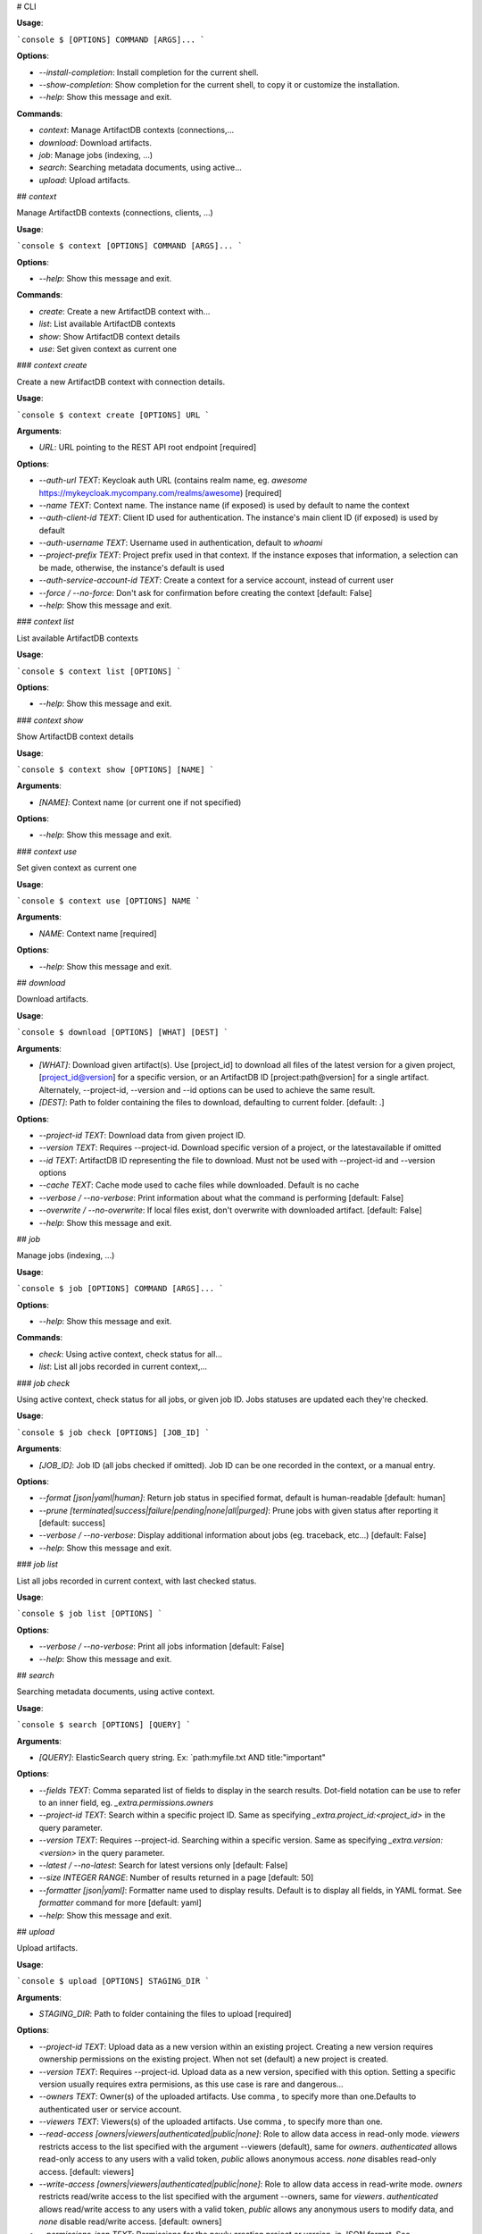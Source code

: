 # CLI

**Usage**:

```console
$ [OPTIONS] COMMAND [ARGS]...
```

**Options**:

* `--install-completion`: Install completion for the current shell.
* `--show-completion`: Show completion for the current shell, to copy it or customize the installation.
* `--help`: Show this message and exit.

**Commands**:

* `context`: Manage ArtifactDB contexts (connections,...
* `download`: Download artifacts.
* `job`: Manage jobs (indexing, ...)
* `search`: Searching metadata documents, using active...
* `upload`: Upload artifacts.

## `context`

Manage ArtifactDB contexts (connections, clients, ...)

**Usage**:

```console
$ context [OPTIONS] COMMAND [ARGS]...
```

**Options**:

* `--help`: Show this message and exit.

**Commands**:

* `create`: Create a new ArtifactDB context with...
* `list`: List available ArtifactDB contexts
* `show`: Show ArtifactDB context details
* `use`: Set given context as current one

### `context create`

Create a new ArtifactDB context with connection details.

**Usage**:

```console
$ context create [OPTIONS] URL
```

**Arguments**:

* `URL`: URL pointing to the REST API root endpoint  [required]

**Options**:

* `--auth-url TEXT`: Keycloak auth URL (contains realm name, eg. `awesome` https://mykeycloak.mycompany.com/realms/awesome)  [required]
* `--name TEXT`: Context name. The instance name (if exposed) is used by default to name the context
* `--auth-client-id TEXT`: Client ID used for authentication. The instance's main client ID (if exposed) is used by default
* `--auth-username TEXT`: Username used in authentication, default to `whoami`
* `--project-prefix TEXT`: Project prefix used in that context. If the instance exposes that information, a selection can be made, otherwise, the instance's default is used
* `--auth-service-account-id TEXT`: Create a context for a service account, instead of current user
* `--force / --no-force`: Don't ask for confirmation before creating the context  [default: False]
* `--help`: Show this message and exit.

### `context list`

List available ArtifactDB contexts

**Usage**:

```console
$ context list [OPTIONS]
```

**Options**:

* `--help`: Show this message and exit.

### `context show`

Show ArtifactDB context details

**Usage**:

```console
$ context show [OPTIONS] [NAME]
```

**Arguments**:

* `[NAME]`: Context name (or current one if not specified)

**Options**:

* `--help`: Show this message and exit.

### `context use`

Set given context as current one

**Usage**:

```console
$ context use [OPTIONS] NAME
```

**Arguments**:

* `NAME`: Context name  [required]

**Options**:

* `--help`: Show this message and exit.

## `download`

Download artifacts.

**Usage**:

```console
$ download [OPTIONS] [WHAT] [DEST]
```

**Arguments**:

* `[WHAT]`: Download given artifact(s). Use [project_id] to download all files of the latest version for a given project, [project_id@version] for a specific version, or an ArtifactDB ID [project:path@version] for a single artifact. Alternately, --project-id, --version and --id options can be used to achieve the same result.
* `[DEST]`: Path to folder containing the files to download, defaulting to current folder.  [default: .]

**Options**:

* `--project-id TEXT`: Download data from given project ID.
* `--version TEXT`: Requires --project-id. Download specific version of a project, or the latestavailable if omitted
* `--id TEXT`: ArtifactDB ID representing the file to download. Must not be used with --project-id and --version options
* `--cache TEXT`: Cache mode used to cache files while downloaded. Default is no cache
* `--verbose / --no-verbose`: Print information about what the command is performing  [default: False]
* `--overwrite / --no-overwrite`: If local files exist, don't overwrite with downloaded artifact.  [default: False]
* `--help`: Show this message and exit.

## `job`

Manage jobs (indexing, ...)

**Usage**:

```console
$ job [OPTIONS] COMMAND [ARGS]...
```

**Options**:

* `--help`: Show this message and exit.

**Commands**:

* `check`: Using active context, check status for all...
* `list`: List all jobs recorded in current context,...

### `job check`

Using active context, check status for all jobs, or given job ID. Jobs statuses are updated each they're checked.

**Usage**:

```console
$ job check [OPTIONS] [JOB_ID]
```

**Arguments**:

* `[JOB_ID]`: Job ID (all jobs checked if omitted). Job ID can be one recorded in the context, or a manual entry.

**Options**:

* `--format [json|yaml|human]`: Return job status in specified format, default is human-readable  [default: human]
* `--prune [terminated|success|failure|pending|none|all|purged]`: Prune jobs with given status after reporting it  [default: success]
* `--verbose / --no-verbose`: Display additional information about jobs (eg. traceback, etc...)  [default: False]
* `--help`: Show this message and exit.

### `job list`

List all jobs recorded in current context, with last checked status.

**Usage**:

```console
$ job list [OPTIONS]
```

**Options**:

* `--verbose / --no-verbose`: Print all jobs information  [default: False]
* `--help`: Show this message and exit.

## `search`

Searching metadata documents, using active context.

**Usage**:

```console
$ search [OPTIONS] [QUERY]
```

**Arguments**:

* `[QUERY]`: ElasticSearch query string. Ex: `path:myfile.txt AND title:"important"

**Options**:

* `--fields TEXT`: Comma separated list of fields to display in the search results. Dot-field notation can be use to refer to an inner field, eg. `_extra.permissions.owners`
* `--project-id TEXT`: Search within a specific project ID. Same as specifying `_extra.project_id:<project_id>` in the query parameter.
* `--version TEXT`: Requires --project-id. Searching within a specific version. Same as specifying `_extra.version:<version>` in the query parameter.
* `--latest / --no-latest`: Search for latest versions only  [default: False]
* `--size INTEGER RANGE`: Number of results returned in a page  [default: 50]
* `--formatter [json|yaml]`: Formatter name used to display results. Default is to display all fields, in YAML format. See `formatter` command for more  [default: yaml]
* `--help`: Show this message and exit.

## `upload`

Upload artifacts.

**Usage**:

```console
$ upload [OPTIONS] STAGING_DIR
```

**Arguments**:

* `STAGING_DIR`: Path to folder containing the files to upload  [required]

**Options**:

* `--project-id TEXT`: Upload data as a new version within an existing project. Creating a new version requires ownership permissions on the existing project. When not set (default) a new project is created.
* `--version TEXT`: Requires --project-id. Upload data as a new version, specified with this option. Setting a specific version usually requires extra permisions, as this use case is rare and dangerous...
* `--owners TEXT`: Owner(s) of the uploaded artifacts. Use comma `,` to specify more than one.Defaults to authenticated user or service account.
* `--viewers TEXT`: Viewers(s) of the uploaded artifacts. Use comma `,` to specify more than one.
* `--read-access [owners|viewers|authenticated|public|none]`: Role to allow data access in read-only mode. `viewers` restricts access to the list specified with the argument --viewers (default), same for `owners`. `authenticated` allows read-only access to any users with a valid token, `public` allows anonymous access. `none` disables read-only access.  [default: viewers]
* `--write-access [owners|viewers|authenticated|public|none]`: Role to allow data access in read-write mode. `owners` restricts read/write access to the list specified with the argument --owners, same for `viewers`. `authenticated` allows read/write access to any users with a valid token, `public` allows any anonymous users to modify data, and `none` disable read/write access.  [default: owners]
* `--permissions-json TEXT`: Permissions for the newly creation project or version, in JSON format. See documentation for the context
* `--upload-mode [s3-presigned-url|sts-credentials:boto3]`: Method used to upload data. `s3-presigned-url` uses S3 presigned-URLs for each file to upload (recommended only for small files, max 5GiB/file). `sts-credentials:*` uses STS credentials, with a specific client implementation, eg `boto3`, `awscli`, `s5cmd`, etc... depending on what is available. STS credentialsenables multipart/parallel upload, and file size up to 5TB/file.  [default: s3-presigned-url]
* `--expires-in TEXT`: Upload transient artifacts, expiring (purged) after given experation date. Ex: '2022-12-25T00:00:00', 'December 25th', 'in 3 days', etc...
* `--validate / --no-validate`: Validate metadata JSON files, using the $schema field and API validation endpoint  [default: True]
* `--verbose / --no-verbose`: Print information about what the command is performing  [default: False]
* `--confirm / --no-confirm`: Ask for confirmation before proceeding with the upload  [default: False]
* `--help`: Show this message and exit.

